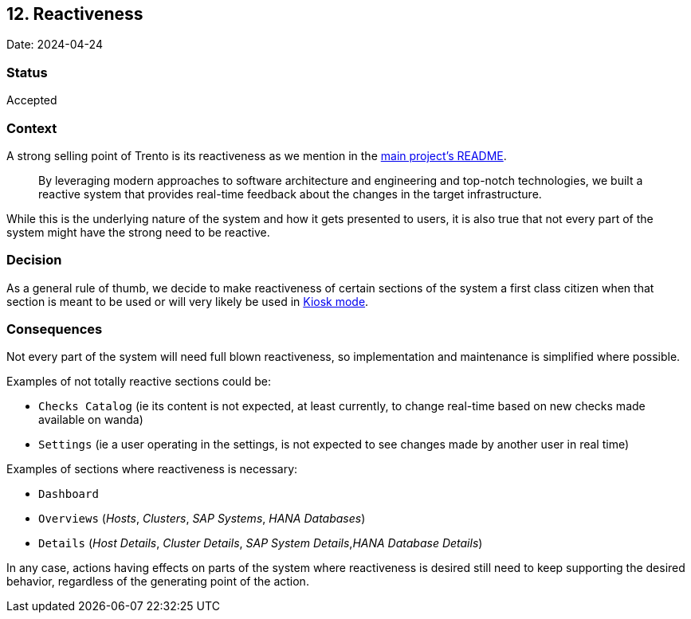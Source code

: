 == 12. Reactiveness

Date: 2024-04-24

=== Status

Accepted

=== Context

A strong selling point of Trento is its reactiveness as we mention in
the
https://github.com/trento-project/web?tab=readme-ov-file#reactive-control-plane[main
project’s README].

____
By leveraging modern approaches to software architecture and engineering
and top-notch technologies, we built a reactive system that provides
real-time feedback about the changes in the target infrastructure.
____

While this is the underlying nature of the system and how it gets
presented to users, it is also true that not every part of the system
might have the strong need to be reactive.

=== Decision

As a general rule of thumb, we decide to make reactiveness of certain
sections of the system a first class citizen when that section is meant
to be used or will very likely be used in
https://en.wikipedia.org/wiki/Kiosk_software[Kiosk mode].

=== Consequences

Not every part of the system will need full blown reactiveness, so
implementation and maintenance is simplified where possible.

Examples of not totally reactive sections could be: 

* `+Checks Catalog+`
(ie its content is not expected, at least currently, to change real-time
based on new checks made available on wanda) 
* `+Settings+` (ie a user
operating in the settings, is not expected to see changes made by
another user in real time)

Examples of sections where reactiveness is necessary: 

* `+Dashboard+` 
* `+Overviews+` (_Hosts_, _Clusters_, _SAP Systems_, _HANA Databases_) 
* `+Details+` (_Host Details_, _Cluster Details_, _SAP System Details_,_HANA Database Details_)

In any case, actions having effects on parts of the system where
reactiveness is desired still need to keep supporting the desired
behavior, regardless of the generating point of the action.
